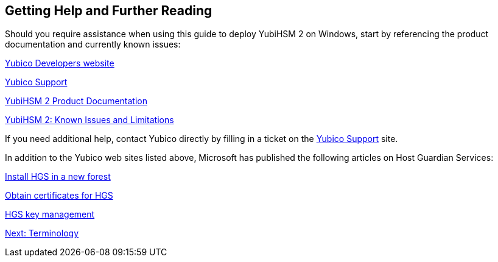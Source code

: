 == Getting Help and Further Reading

Should you require assistance when using this guide to deploy YubiHSM 2 on Windows, start by referencing the product documentation and currently known issues:

link:../../../[Yubico Developers website]

link:https://support.yubico.com/support/home[Yubico Support]

link:../../[YubiHSM 2 Product Documentation]

link:../Releases/Known_issues.html[YubiHSM 2: Known Issues and Limitations]

If you need additional help, contact Yubico directly by filling in a ticket on the https://support.yubico.com/support/home[Yubico Support] site.

In addition to the Yubico web sites listed above, Microsoft has published the following articles on Host Guardian Services:

https://docs.microsoft.com/en-us/windows-server/security/guarded-fabric-shielded-vm/guarded-fabric-install-hgs-default[Install HGS in a new forest]

https://docs.microsoft.com/en-us/windows-server/security/guarded-fabric-shielded-vm/guarded-fabric-obtain-certs[Obtain certificates for HGS]

https://docs.microsoft.com/en-us/windows-server/security/guarded-fabric-shielded-vm/guarded-fabric-manage-hgs#key-management[HGS key management]


link:Terminology.adoc[Next: Terminology]
